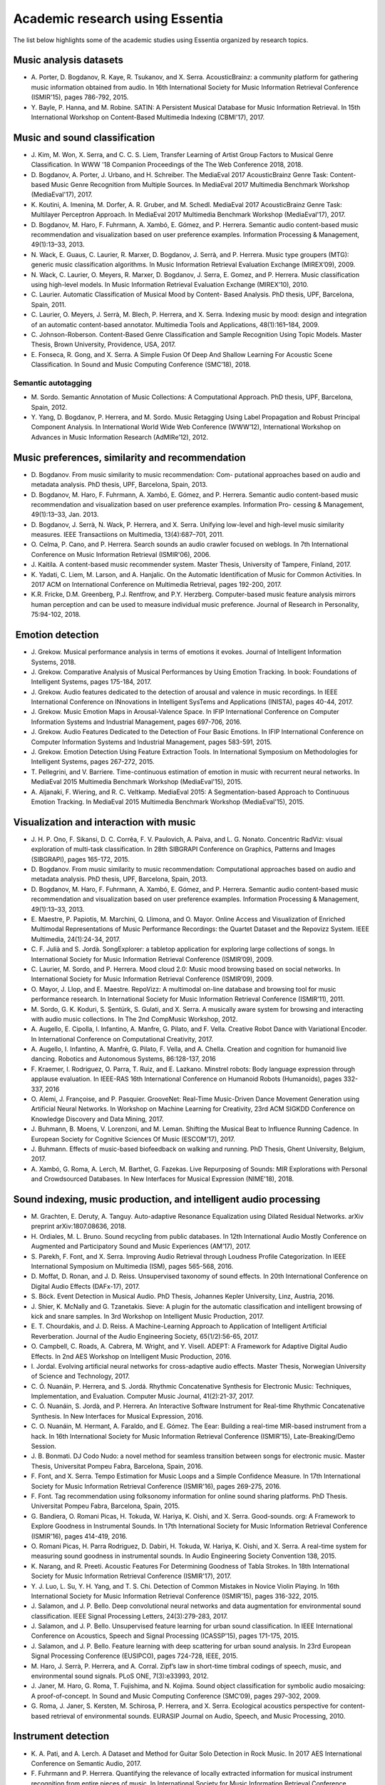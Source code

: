 Academic research using Essentia
================================

The list below highlights some of the academic studies using Essentia
organized by research topics.

Music analysis datasets
-----------------------

-  A. Porter, D. Bogdanov, R. Kaye, R. Tsukanov, and X. Serra.
   AcousticBrainz: a community platform for gathering music information
   obtained from audio. In 16th International Society for Music
   Information Retrieval Conference (ISMIR'15), pages 786-792, 2015.

-  Y. Bayle, P. Hanna, and M. Robine. SATIN: A Persistent Musical
   Database for Music Information Retrieval. In 15th International
   Workshop on Content-Based Multimedia Indexing (CBMI'17), 2017.

Music and sound classification
------------------------------

-  J. Kim, M. Won, X. Serra, and C. C. S. Liem, Transfer Learning of
   Artist Group Factors to Musical Genre Classification. In WWW '18
   Companion Proceedings of the The Web Conference 2018, 2018.

-  D. Bogdanov, A. Porter, J. Urbano, and H. Schreiber. The MediaEval
   2017 AcousticBrainz Genre Task: Content-based Music Genre Recognition
   from Multiple Sources. In MediaEval 2017 Multimedia Benchmark
   Workshop (MediaEval'17), 2017.

-  K. Koutini, A. Imenina, M. Dorfer, A. R. Gruber, and M. Schedl.
   MediaEval 2017 AcousticBrainz Genre Task: Multilayer Perceptron
   Approach. In MediaEval 2017 Multimedia Benchmark Workshop
   (MediaEval'17), 2017.

-  D. Bogdanov, M. Haro, F. Fuhrmann, A. Xambó, E. Gómez, and P.
   Herrera. Semantic audio content-based music recommendation and
   visualization based on user preference examples. Information
   Processing & Management, 49(1):13–33, 2013.

-  N. Wack, E. Guaus, C. Laurier, R. Marxer, D. Bogdanov, J. Serrà, and
   P. Herrera. Music type groupers (MTG): generic music classification
   algorithms. In Music Information Retrieval Evaluation Exchange
   (MIREX’09), 2009.

-  N. Wack, C. Laurier, O. Meyers, R. Marxer, D. Bogdanov, J. Serra, E.
   Gomez, and P. Herrera. Music classification using high-level models.
   In Music Information Retrieval Evaluation Exchange (MIREX’10), 2010.

-  C. Laurier. Automatic Classification of Musical Mood by Content-
   Based Analysis. PhD thesis, UPF, Barcelona, Spain, 2011.

-  C. Laurier, O. Meyers, J. Serrà, M. Blech, P. Herrera, and X. Serra.
   Indexing music by mood: design and integration of an automatic
   content-based annotator. Multimedia Tools and Applications,
   48(1):161–184, 2009.

-  C. Johnson-Roberson. Content-Based Genre Classification and Sample
   Recognition Using Topic Models. Master Thesis, Brown University,
   Providence, USA, 2017.

-  E. Fonseca, R. Gong, and X. Serra. A Simple Fusion Of Deep And
   Shallow Learning For Acoustic Scene Classification. In Sound and
   Music Computing Conference (SMC’18), 2018.

Semantic autotagging
~~~~~~~~~~~~~~~~~~~~

-  M. Sordo. Semantic Annotation of Music Collections: A Computational
   Approach. PhD thesis, UPF, Barcelona, Spain, 2012.

-  Y. Yang, D. Bogdanov, P. Herrera, and M. Sordo. Music Retagging Using
   Label Propagation and Robust Principal Component Analysis. In
   International World Wide Web Conference (WWW’12), International
   Workshop on Advances in Music Information Research (AdMIRe’12), 2012.

Music preferences, similarity and recommendation
------------------------------------------------

-  D. Bogdanov. From music similarity to music recommendation: Com-
   putational approaches based on audio and metadata analysis. PhD
   thesis, UPF, Barcelona, Spain, 2013.

-  D. Bogdanov, M. Haro, F. Fuhrmann, A. Xambó, E. Gómez, and P.
   Herrera. Semantic audio content-based music recommendation and
   visualization based on user preference examples. Information Pro-
   cessing & Management, 49(1):13–33, Jan. 2013.

-  D. Bogdanov, J. Serrà, N. Wack, P. Herrera, and X. Serra. Unifying
   low-level and high-level music similarity measures. IEEE
   Transactiions on Multimedia, 13(4):687–701, 2011.

-  O. Celma, P. Cano, and P. Herrera. Search sounds an audio crawler
   focused on weblogs. In 7th International Conference on Music
   Information Retrieval (ISMIR'06), 2006.

-  J. Kaitila. A content-based music recommender system. Master Thesis,
   University of Tampere, Finland, 2017.

-  K. Yadati, C. Liem, M. Larson, and A. Hanjalic. On the Automatic
   Identification of Music for Common Activities. In 2017 ACM on
   International Conference on Multimedia Retrieval, pages 192-200,
   2017.

-  K.R. Fricke, D.M. Greenberg, P.J. Rentfrow, and P.Y. Herzberg.
   Computer-based music feature analysis mirrors human perception and
   can be used to measure individual music preference. Journal of
   Research in Personality, 75:94-102, 2018.

 Emotion detection
------------------

-  J. Grekow. Musical performance analysis in terms of emotions it
   evokes. Journal of Intelligent Information Systems, 2018.

-  J. Grekow. Comparative Analysis of Musical Performances by Using
   Emotion Tracking. In book: Foundations of Intelligent Systems, pages
   175-184, 2017.

-  J. Grekow. Audio features dedicated to the detection of arousal and
   valence in music recordings. In IEEE International Conference on
   INnovations in Intelligent SysTems and Applications (INISTA), pages
   40-44, 2017.

-  J. Grekow. Music Emotion Maps in Arousal-Valence Space. In IFIP
   International Conference on Computer Information Systems and
   Industrial Management, pages 697-706, 2016.

-  J. Grekow. Audio Features Dedicated to the Detection of Four Basic
   Emotions. In IFIP International Conference on Computer Information
   Systems and Industrial Management, pages 583-591, 2015.

-  J. Grekow. Emotion Detection Using Feature Extraction Tools. In
   International Symposium on Methodologies for Intelligent Systems,
   pages 267-272, 2015.

-  T. Pellegrini, and V. Barriere. Time-continuous estimation of emotion
   in music with recurrent neural networks. In MediaEval 2015 Multimedia
   Benchmark Workshop (MediaEval'15), 2015.

-  A. Aljanaki, F. Wiering, and R. C. Veltkamp. MediaEval 2015: A
   Segmentation-based Approach to Continuous Emotion Tracking. In
   MediaEval 2015 Multimedia Benchmark Workshop (MediaEval'15), 2015.

Visualization and interaction with music
----------------------------------------

-  J. H. P. Ono, F. Sikansi, D. C. Corrêa, F. V. Paulovich, A. Paiva,
   and L. G. Nonato. Concentric RadViz: visual exploration of multi-task
   classification. In 28th SIBGRAPI Conference on Graphics, Patterns and
   Images (SIBGRAPI), pages 165-172, 2015.

-  D. Bogdanov. From music similarity to music recommendation:
   Computational approaches based on audio and metadata analysis. PhD
   thesis, UPF, Barcelona, Spain, 2013.

-  D. Bogdanov, M. Haro, F. Fuhrmann, A. Xambó, E. Gómez, and P.
   Herrera. Semantic audio content-based music recommendation and
   visualization based on user preference examples. Information
   Processing & Management, 49(1):13–33, 2013.

-  E. Maestre, P. Papiotis, M. Marchini, Q. Llimona, and O. Mayor.
   Online Access and Visualization of Enriched Multimodal
   Representations of Music Performance Recordings: the Quartet Dataset
   and the Repovizz System. IEEE Multimedia, 24(1):24-34, 2017.

-  C. F. Julià and S. Jordà. SongExplorer: a tabletop application for
   exploring large collections of songs. In International Society for
   Music Information Retrieval Conference (ISMIR’09), 2009.

-  C. Laurier, M. Sordo, and P. Herrera. Mood cloud 2.0: Music mood
   browsing based on social networks. In International Society for Music
   Information Retrieval Conference (ISMIR’09), 2009.

-  O. Mayor, J. Llop, and E. Maestre. RepoVizz: A multimodal on-line
   database and browsing tool for music performance research. In
   International Society for Music Information Retrieval Conference
   (ISMIR’11), 2011.

-  M. Sordo, G. K. Koduri, S. Şentürk, S. Gulati, and X. Serra. A
   musically aware system for browsing and interacting with audio music
   collections. In The 2nd CompMusic Workshop, 2012.

-  A. Augello, E. Cipolla, I. Infantino, A. Manfre, G. Pilato, and F.
   Vella. Creative Robot Dance with Variational Encoder. In
   International Conference on Computational Creativity, 2017.

-  A. Augello, I. Infantino, A. Manfrè, G. Pilato, F. Vella, and A.
   Chella. Creation and cognition for humanoid live dancing. Robotics
   and Autonomous Systems, 86:128-137, 2016

-  F. Kraemer, I. Rodriguez, O. Parra, T. Ruiz, and E. Lazkano. Minstrel
   robots: Body language expression through applause evaluation. In
   IEEE-RAS 16th International Conference on Humanoid Robots
   (Humanoids), pages 332-337, 2016

-  O. Alemi, J. Françoise, and P. Pasquier. GrooveNet: Real-Time
   Music-Driven Dance Movement Generation using Artificial Neural
   Networks. In Workshop on Machine Learning for Creativity, 23rd ACM
   SIGKDD Conference on Knowledge Discovery and Data Mining, 2017.

-  J. Buhmann, B. Moens, V. Lorenzoni, and M. Leman. Shifting the
   Musical Beat to Influence Running Cadence. In European Society for
   Cognitive Sciences Of Music (ESCOM'17), 2017.

-  J. Buhmann. Effects of music-based biofeedback on walking and
   running. PhD Thesis, Ghent University, Belgium, 2017.

-  A. Xambó, G. Roma, A. Lerch, M. Barthet, G. Fazekas. Live Repurposing
   of Sounds: MIR Explorations with Personal and Crowdsourced Databases.
   In New Interfaces for Musical Expression (NIME'18), 2018.

Sound indexing, music production, and intelligent audio processing
------------------------------------------------------------------

-  M. Grachten, E. Deruty, A. Tanguy. Auto-adaptive Resonance
   Equalization using Dilated Residual Networks. arXiv preprint
   arXiv:1807.08636, 2018.

-  H. Ordiales, M. L. Bruno. Sound recycling from public databases. In
   12th International Audio Mostly Conference on Augmented and
   Participatory Sound and Music Experiences (AM’17), 2017.

-  S. Parekh, F. Font, and X. Serra. Improving Audio Retrieval through
   Loudness Profile Categorization. In IEEE International Symposium on
   Multimedia (ISM), pages 565-568, 2016.

-  D. Moffat, D. Ronan, and J. D. Reiss. Unsupervised taxonomy of sound
   effects. In 20th International Conference on Digital Audio Effects
   (DAFx-17), 2017.

-  S. Böck. Event Detection in Musical Audio. PhD Thesis, Johannes
   Kepler University, Linz, Austria, 2016.

-  J. Shier, K. McNally and G. Tzanetakis. Sieve: A plugin for the
   automatic classification and intelligent browsing of kick and snare
   samples. In 3rd Workshop on Intelligent Music Production, 2017.

-  E. T. Chourdakis, and J. D. Reiss. A Machine-Learning Approach to
   Application of Intelligent Artificial Reverberation. Journal of the
   Audio Engineering Society, 65(1/2):56-65, 2017.

-  O. Campbell, C. Roads, A. Cabrera, M. Wright, and Y. Visell. ADEPT: A
   Framework for Adaptive Digital Audio Effects. In 2nd AES Workshop on
   Intelligent Music Production, 2016.

-  I. Jordal. Evolving artificial neural networks for cross-adaptive
   audio effects. Master Thesis, Norwegian University of Science and
   Technology, 2017.

-  C. Ó. Nuanáin, P. Herrera, and S. Jordá. Rhythmic Concatenative
   Synthesis for Electronic Music: Techniques, Implementation, and
   Evaluation. Computer Music Journal, 41(2):21-37, 2017.

-  C. Ó. Nuanáin, S. Jordà, and P. Herrera. An Interactive Software
   Instrument for Real-time Rhythmic Concatenative Synthesis. In New
   Interfaces for Musical Expression, 2016.

-  C. O. Nuanáin, M. Hermant, A. Faraldo, and E. Gómez. The Eear:
   Building a real-time MIR-based instrument from a hack. In 16th
   International Society for Music Information Retrieval Conference
   (ISMIR'15), Late-Breaking/Demo Session.

-  J. B. Bonmati. DJ Codo Nudo: a novel method for seamless transition
   between songs for electronic music. Master Thesis, Universitat Pompeu
   Fabra, Barcelona, Spain, 2016.

-  F. Font, and X. Serra. Tempo Estimation for Music Loops and a Simple
   Confidence Measure. In 17th International Society for Music
   Information Retrieval Conference (ISMIR'16), pages 269-275, 2016.

-  F. Font. Tag recommendation using folksonomy information for online
   sound sharing platforms. PhD Thesis. Universitat Pompeu Fabra,
   Barcelona, Spain, 2015.

-  G. Bandiera, O. Romani Picas, H. Tokuda, W. Hariya, K. Oishi, and X.
   Serra. Good-sounds. org: A Framework to Explore Goodness in
   Instrumental Sounds. In 17th International Society for Music
   Information Retrieval Conference (ISMIR'16), pages 414-419, 2016.

-  O. Romani Picas, H. Parra Rodriguez, D. Dabiri, H. Tokuda, W. Hariya,
   K. Oishi, and X. Serra. A real-time system for measuring sound
   goodness in instrumental sounds. In Audio Engineering Society
   Convention 138, 2015.

-  K. Narang, and R. Preeti. Acoustic Features For Determining Goodness
   of Tabla Strokes. In 18th International Society for Music Information
   Retrieval Conference (ISMIR'17), 2017.

-  Y. J. Luo, L. Su, Y. H. Yang, and T. S. Chi. Detection of Common
   Mistakes in Novice Violin Playing. In 16th International Society for
   Music Information Retrieval Conference (ISMIR'15), pages 316-322,
   2015.

-  J. Salamon, and J. P. Bello. Deep convolutional neural networks and
   data augmentation for environmental sound classification. IEEE Signal
   Processing Letters, 24(3):279-283, 2017.

-  J. Salamon, and J. P. Bello. Unsupervised feature learning for urban
   sound classification. In IEEE International Conference on Acoustics,
   Speech and Signal Processing (ICASSP'15), pages 171-175, 2015.

-  J. Salamon, and J. P. Bello. Feature learning with deep scattering
   for urban sound analysis. In 23rd European Signal Processing
   Conference (EUSIPCO), pages 724-728, IEEE, 2015.

-  M. Haro, J. Serrà, P. Herrera, and A. Corral. Zipf’s law in
   short-time timbral codings of speech, music, and environmental sound
   signals. PLoS ONE, 7(3):e33993, 2012.

-  J. Janer, M. Haro, G. Roma, T. Fujishima, and N. Kojima. Sound object
   classification for symbolic audio mosaicing: A proof-of-concept. In
   Sound and Music Computing Conference (SMC’09), pages 297–302, 2009.

-  G. Roma, J. Janer, S. Kersten, M. Schirosa, P. Herrera, and X. Serra.
   Ecological acoustics perspective for content-based retrieval of
   environmental sounds. EURASIP Journal on Audio, Speech, and Music
   Processing, 2010.

Instrument detection
--------------------

-  K. A. Pati, and A. Lerch. A Dataset and Method for Guitar Solo
   Detection in Rock Music. In 2017 AES International Conference on
   Semantic Audio, 2017.

-  F. Fuhrmann and P. Herrera. Quantifying the relevance of locally
   extracted information for musical instrument recognition from entire
   pieces of music. In International Society for Music Information
   Retrieval Conference (ISMIR’11), 2011.

-  F. Fuhrmann, P. Herrera, and X. Serra. Detecting solo phrases in
   music using spectral and pitch-related descriptors. Journal of New
   Music Research, 38(4):343–356, 2009.

Music segmentation
------------------

-  C. Bohak, and M. Marolt. Probabilistic segmentation of folk music
   recordings. Mathematical Problems in Engineering, 2016.

-  A. Aljanaki, F. Wiering, and R. C. Veltkamp. Emotion based
   segmentation of musical audio. In 16th Conference of the
   International Society for Music Information Retrieval (ISMIR'15),
   pages 770-776, 2015.

Cover detection
---------------

-  C. J. Tralie. Early MFCC And HPCP Fusion for Robust Cover Song
   Identification. arXiv preprint arXiv:1707.04680, 2017.

-  J. Serrà, E. Gómez, P. Herrera, and X. Serra. Chroma binary
   similarity and local alignment applied to cover song identification.
   IEEE Transactions on Audio, Speech, and Language Processing,
   16(6):1138–1151, 2008.

Key detection
-------------

-  Á. Faraldo, S. Jordà, and P. Herrera. A Multi-Profile Method for Key
   Estimation in EDM. In 2017 AES International Conference on Semantic
   Audio, 2017.

Music transcription
-------------------

-  K. Ullrich, and E. van der Wel. Music transcription with
   convolutional sequence-to-sequence models. In International Society
   for Music Information Retrieval (ISMIR'17), 2017.

Computational musicology
------------------------

-  C. C. Liem, and A. Hanjalic. Comparative analysis of orchestral
   performance recordings: An image-based approach. In 16th
   International Society for Music Information Retrieval Conference
   (ISMIR'15), 2015.

-  R. C. Repetto, R. Gong, N. Kroher, and X. Serra. Comparison of the
   Singing Style of Two Jingju Schools. In 16th International Society
   for Music Information Retrieval Conference (ISMIR'15), 2015.

-  A. Karakurt, S. Şentürk, and X. Serra. MORTY: A Toolbox for Mode
   Recognition and Tonic Identification. In Proceedings of the 3rd
   International workshop on Digital Libraries for Musicology, pages
   9-16, 2016.

-  A. Haron. A step towards automatic identification of influene: Lick
   detection in a musical passage. In 15th International Society for
   Music Information Retrieval Conference (ISMIR'14) Late-Breaking/Demo
   Session.

 Melodic analysis
~~~~~~~~~~~~~~~~~

-  Y. P. Chen, L. Su, and Y. H. Yang. Electric Guitar Playing Technique
   Detection in Real-World Recording Based on F0 Sequence Pattern
   Recognition. In 16th International Society for Music Information
   Retrieval Conference (ISMIR'15), pages 708-714, 2015.

-  N. Kroher, J. M. Díaz-Báñez, J. Mora, and E. Gómez. Corpus COFLA: a
   research corpus for the computational study of flamenco music.
   Journal on Computing and Cultural Heritage (JOCCH), 9(2), 10, 2016.

-  S. Balke, J. Driedger, J. Abeßer, C. Dittmar, and M. Müller. Towards
   Evaluating Multiple Predominant Melody Annotations in Jazz
   Recordings. In 17th International Society for Music Information
   Retrieval Conference (ISMIR'16), pages 246-252, 2016.

-  S. I. Giraldo. Computational modelling of expressive music
   performance in jazz guitar: a machine learning approach. PhD Thesis,
   Universitat Pompeu Fabra, Barcelona, Spain, 2016.

-  S. Giraldo, and R. Ramirez. Optimizing melodic extraction algorithm
   for jazz guitar recordings using genetic algorithms. In Joint
   Conference ICMC-SMC, pages 25-27, 2014.

-  R. C. Repetto, and X. Serra. Creating a Corpus of Jingju (Beijing
   Opera) Music and Possibilities for Melodic Analysis. In 15th
   International Society for Music Information Retrieval Conference
   (ISMIR'14), pages 313-318, 2014.

-  S. Zhang, R. C. Repetto, and X. Serra. Study of the Similarity
   between Linguistic Tones and Melodic Pitch Contours in Beijing Opera
   Singing. In 15th International Society for Music Information
   Retrieval Conference (ISMIR'14), pages 343-348, 2014.

-  B. Uyar, H. S. Atli, S. Şentürk, B. Bozkurt, and X. Serra. A corpus
   for computational research of Turkish makam music. In 1st
   International Workshop on Digital Libraries for Musicology, pages
   1-7, ACM, 2014.

-  S. Şentürk, A. Holzapfel, and X. Serra. Linking scores and audio
   recordings in makam music of Turkey. Journal of New Music Research,
   43(1):34-52, 2014.

-  S. Sentürk, S. Gulati, and X. Serra. Score Informed Tonic
   Identification for Makam Music of Turkey. In 14th International
   Society for Music Information Retrieval Conference (ISMIR'13), pages
   175-180, 2013.

-  K. K. Ganguli, S. Gulati, X. Serra, and P. Rao. Data-Driven
   Exploration of Melodic Structure in Hindustani Music. In 17th
   International Society for Music Information Retrieval Conference
   (ISMIR'16), pages 605-611, 2016.

-  S. Gulati, J. Serra, and X. Serra. Improving Melodic Similarity in
   Indian Art Music Using Culture-Specific Melodic Characteristics. In
   16th International Society for Music Information Retrieval Conference
   (ISMIR'15), pages 680-686, 2015.

-  S. Gulati, J. Serra, and X. Serra. An evaluation of methodologies for
   melodic similarity in audio recordings of indian art music. In IEEE
   International Conference on Acoustics, Speech and Signal Processing
   (ICASSP'15), pages 678-682, 2015.

-  S. Gulati, J. Serra, V. Ishwar, and X. Serra. Mining melodic patterns
   in large audio collections of indian art music. In 10th International
   Conference on Signal-Image Technology and Internet-Based Systems
   (SITIS'14), pages 264-271, IEEE, 2014.

-  S. Gulati, A. Bellur, J. Salamon, V. Ishwar, H. A. Murthy, and X.
   Serra. Automatic tonic identification in Indian art music: approaches
   and evaluation. Journal of New Music Research, 43(1):53-71, 2014.

-  G. K. Koduri, S. Gulati, P. Rao, and X. Serra. Raga recognition based
   on pitch distribution methods. Journal of New Music Research,
   41(4):337–350, 2012.

-  G. K. Koduri, J. Serrà, and X. Serra. Characterization of intonation
   in carnatic music by parametrizing pitch histograms. In International
   Society for Music Information Retrieval Conference (ISMIR’12), pages
   199–204, 2012.

Rhythmic analysis
-----------------

-  A. Srinivasamurthy, and X. Serra. A supervised approach to
   hierarchical metrical cycle tracking from audio music recordings. In
   IEEE International Conference on Acoustics, Speech and Signal
   Processing (ICASSP'14), pages 5217-5221, 2014.

Bioacoustic analyis
-------------------

-  J. Salamon, J. P. Bello, A. Farnsworth, and S. Kelling. Fusing
   shallow and deep learning for bioacoustic bird species
   classification. In IEEE International Conference on Acoustics, Speech
   and Signal Processing (ICASSP'17), pages 141-145, 2017.

-  J. Salamon, J. P. Bello, A. Farnsworth, M. Robbins, S. Keen, H.
   Klinck, and S. Kelling. Towards the automatic classification of avian
   flight calls for bioacoustic monitoring. PloS one, 11(11), e0166866,
   2016.

-  C. Lopez-Tello. Acoustic Detection, Source Separation, and
   Classification Algorithms for Unmanned Aerial Vehicles in Wildlife
   Monitoring and Poaching. Master Thesis, University of Nevada, Las
   Vegas, USA, 2016

Acoustic analysis for medical and neuroimaging studies
------------------------------------------------------

-  S. Koelsch, S. Skouras, T. Fritz, P. Herrera, C. Bonhage, M.
   Kuessner, and A. M. Jacobs. Neural correlates of music-evoked fear
   and joy: The roles of auditory cortex and superficial amygdala.
   Neuroimage, 81:49-60, 2013.

-  E. Vaiciukynas, A. Verikas, A. Gelzinis, M. Bacauskiene, K.
   Vaskevicius, V. Uloza, E. Padervinskis, and J. Ciceliene. Fusing
   Various Audio Feature Sets for Detection of Parkinson’s Disease from
   Sustained Voice and Speech Recordings. In International Conference on
   Speech and Computer (SPECOM'16), pages 328-337, 2016

-  F. A. Araújo, F. L. Brasil, A. C. L. Santos, L. D. S. B. Junior, S.
   P. F. Dutra, and C. E. C. F. Batista. Auris System: Providing
   vibrotactile feedback for hearing impaired population. BioMed
   Research International, 2017, 2017.

-  M. A. Casey. Music of the 7Ts: Predicting and Decoding Multivoxel
   fMRI Responses with Acoustic, Schematic, and Categorical Music
   Features. Frontiers in psychology, 8, 2017.
